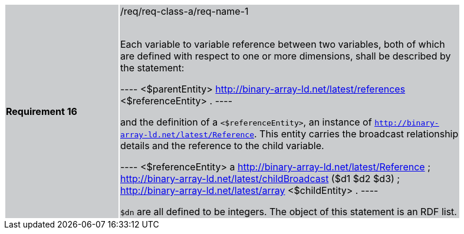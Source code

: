 [width="90%",cols="2,6"]
|===
|*Requirement 16* {set:cellbgcolor:#CACCCE}|/req/req-class-a/req-name-1 +
 +

Each variable to variable reference between two variables, both of which are defined with respect to one or more dimensions, shall be described by the statement:

----
<$parentEntity> <http://binary-array-ld.net/latest/references> <$referenceEntity> .
----

and the definition of a `<$referenceEntity>`, an instance of `<http://binary-array-ld.net/latest/Reference>`.  This entity carries the broadcast relationship details and the reference to the child variable.

----
<$referenceEntity> a <http://binary-array-ld.net/latest/Reference> ;
    <http://binary-array-ld.net/latest/childBroadcast> ($d1 $d2 $d3) ;
    <http://binary-array-ld.net/latest/array> <$childEntity> .
----

`$dn` are all defined to be integers.  The object of this statement is an RDF list.

|===
